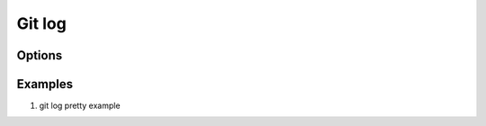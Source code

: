 Git log
=======

Options
-------

.. code-block:: sh
   :caption: Hot hits options 

   git log  -<number> 
   # Limit the number of commits to output to number

   git log  --skip=<number>
   # Skip number commits before starting to show the commit output

   git log  --since=<date>
   git log  --after=<date>
   # Show commits more recent than a specific date
   
   git log  --until=<date>
   git log  --before=<date>
   # Show commits older than a specific date
   
   git log  --author=<pattern>
   git log  --committer=<pattern>
   # Limits the commits output to ones with author/committer header
   # lines match the specific pattern (regular expression)
   
   git log  [--invert-grep] [--regexp-ignore-case] [--all-match] --grep=<pattern>
   # Limit the commits output to ones with log messages that matches the specified
   # pattern (regular expression). With more than one --grep=<pattern>, commits
   # whose message matches any of the given patterns are chosen.

   git log --remotes[=pattern]
   # list <commits> in remote tracking branch.
   # if <pattern> is given, limit remote-tracking branches to ones matching given shell blob.

   git --all
   # list both local and remote branch <commits>.

   --abbrev-commit
   # Instead of showing the full 40-byte hexadecimal commit object name, 
   # show only a partial prefix, Non default number of digits can be 
   # specified with “--abbrev=<n>”.

   --no-abbrev-commit
   # Show the full 40-byte hexadecimal commit object name.

   --color[=<when>]
   --no-color == --color=never
   # Show colored diff. --color (i.e. without =<when>) is the same as --color=always.
   # <when> can be one of always, never, or auto.

   --word-diff[=<mode>]
   # Show a word diff, using the <mode> to delimit changed words.
   # By default, words are delimited by whitespace; see --word-diff-regex below.
   # The <mode> defaults to plain, and must be one of: color, plain, porcelain, none

   git log --pretty[=<format>]
   # Pretty-print the contents of the commit logs in a given format,
   # where <format> can be one of oneline, short, medium, full, fuller, email, raw,
   # format:<string> and tformat:<string>. When <format> is none of the above,
   # and has %placeholder in it, it acts as if --pretty=tformat:<string> were given
   # When =<format> part is omitted, it defaults to medium.


Examples
--------

#. git log pretty example
   
   .. code-block:: sh
      :caption: git-branches-by-commit-date
      
      #!/usr/bin/sh
      # Credit http://stackoverflow.com/a/2514279
      
      for branch in `git branch -r | grep -v HEAD`
      do
         echo -e `git show --format="%ai %ar by %an" $branch | head -n 1` \\t$branch
      done |
         sort -r
      
      #for branch in `git branch -r | grep -v HEAD`
      #do
      #  echo -e `git show --pretty=format:"%Cred %cn %Cgreen %ar %Creset" $branch | head -n 1` $branch
      #done | 
      #  sort -r

